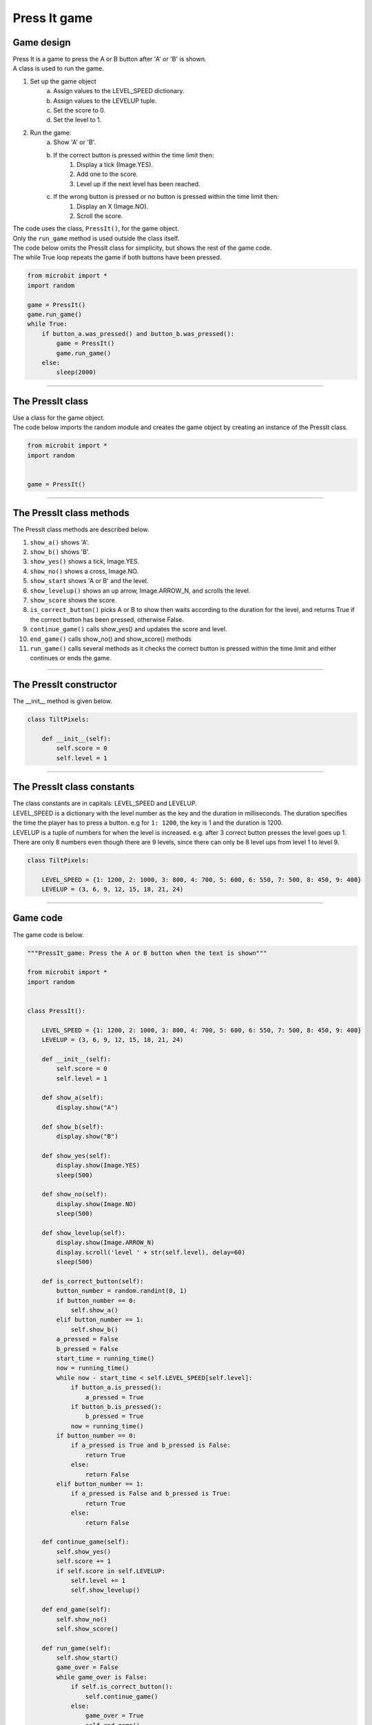 ====================================================
Press It game
====================================================

Game design
--------------------

| Press It is a game to press the A or B button after 'A' or 'B' is shown.
| A class is used to run the game.

#. Set up the game object
    a. Assign values to the LEVEL_SPEED dictionary.
    b. Assign values to the LEVELUP tuple.
    c. Set the score to 0.
    d. Set the level to 1.
#. Run the game:
    a. Show 'A' or 'B'.
    b. If the correct button is pressed within the time limit then:
        #. Display a tick (Image.YES).
        #. Add one to the score.
        #. Level up if the next level has been reached.
    c. If the wrong button is pressed or no button is pressed within the time limit then:
        #. Display an X (Image.NO).
        #. Scroll the score.

| The code uses the class, ``PressIt()``, for the game object.
| Only the ``run_game`` method is used outside the class itself.

| The code below omits the PressIt class for simplicity, but shows the rest of the game code.
| The while True loop repeats the game if both buttons have been pressed.

.. code-block:: python

    from microbit import *
    import random

    game = PressIt()
    game.run_game()
    while True:
        if button_a.was_pressed() and button_b.was_pressed():
            game = PressIt()
            game.run_game()
        else:
            sleep(2000)


----

The PressIt class
------------------------

| Use a class for the game object.

.. py:class:: PressIt()

    | Set up the game object to control the game, including the LEVEL_SPEED dictionary, the LEVELUP tuple, the initial level and score.

| The code below imports the random module and creates the game object by creating an instance of the PressIt class.

.. code-block:: python

    from microbit import *
    import random


    game = PressIt()

----

The PressIt class methods
-------------------------------

| The PressIt class methods are described below.

#. ``show_a()`` shows 'A'.
#. ``show_b()`` shows 'B'.
#. ``show_yes()`` shows a tick, Image.YES.
#. ``show_no()`` shows a cross, Image.NO.
#. ``show_start`` shows 'A or B' and the level.
#. ``show_levelup()`` shows an up arrow, Image.ARROW_N, and scrolls the level.
#. ``show_score`` shows the score.
#. ``is_correct_button()`` picks A or B to show then waits according to the duration for the level, and returns True if the correct button has been pressed, otherwise False.
#. ``continue_game()`` calls show_yes() and updates the score and level.
#. ``end_game()`` calls show_no() and show_score() methods
#. ``run_game()`` calls several methods as it checks the correct button is pressed within the time limit and either continues or ends the game.

----

The PressIt constructor
---------------------------------

.. py:method:: __init__()

    | The __init__() method is the constructor called when the game object is created.
    | ``score`` is set to 0.
    | ``level`` is set to 1.

| The __init__ method is given below.

.. code-block:: python

    class TiltPixels:

        def __init__(self):
            self.score = 0
            self.level = 1

----

The PressIt class constants
---------------------------------

| The class constants are in capitals: LEVEL_SPEED and LEVELUP.
| LEVEL_SPEED is a dictionary with the level number as the key and the duration in milliseconds. The duration specifies the time the player has to press a button. e.g for ``1: 1200``, the key is 1 and the duration is 1200.
| LEVELUP is a tuple of numbers for when the level is increased. e.g. after 3 correct button presses the level goes up 1. There are only 8 numbers even though there are 9 levels, since there can only be 8 level ups from level 1 to level 9.

.. code-block:: python

    class TiltPixels:

        LEVEL_SPEED = {1: 1200, 2: 1000, 3: 800, 4: 700, 5: 600, 6: 550, 7: 500, 8: 450, 9: 400}
        LEVELUP = (3, 6, 9, 12, 15, 18, 21, 24)

----

Game code
---------------------------------

| The game code is below.

.. code-block:: python

    """PressIt_game: Press the A or B button when the text is shown"""

    from microbit import *
    import random


    class PressIt():
        
        LEVEL_SPEED = {1: 1200, 2: 1000, 3: 800, 4: 700, 5: 600, 6: 550, 7: 500, 8: 450, 9: 400}
        LEVELUP = (3, 6, 9, 12, 15, 18, 21, 24)
        
        def __init__(self):
            self.score = 0
            self.level = 1

        def show_a(self):
            display.show("A")

        def show_b(self):
            display.show("B")

        def show_yes(self):
            display.show(Image.YES)
            sleep(500)

        def show_no(self):
            display.show(Image.NO)
            sleep(500)

        def show_levelup(self):
            display.show(Image.ARROW_N)
            display.scroll('level ' + str(self.level), delay=60)
            sleep(500)

        def is_correct_button(self):
            button_number = random.randint(0, 1)
            if button_number == 0:
                self.show_a()
            elif button_number == 1:
                self.show_b()
            a_pressed = False
            b_pressed = False
            start_time = running_time()
            now = running_time()
            while now - start_time < self.LEVEL_SPEED[self.level]:
                if button_a.is_pressed():
                    a_pressed = True
                if button_b.is_pressed():
                    b_pressed = True
                now = running_time()
            if button_number == 0:
                if a_pressed is True and b_pressed is False:
                    return True
                else:
                    return False
            elif button_number == 1:
                if a_pressed is False and b_pressed is True:
                    return True
                else:
                    return False

        def continue_game(self):
            self.show_yes()
            self.score += 1
            if self.score in self.LEVELUP:
                self.level += 1
                self.show_levelup()
                
        def end_game(self):
            self.show_no()
            self.show_score()
                
        def run_game(self):
            self.show_start()
            game_over = False
            while game_over is False:
                if self.is_correct_button():
                    self.continue_game()
                else:
                    game_over = True
                    self.end_game()

    game = PressIt()
    game.run_game()
    while True:
        if button_a.was_pressed() and button_b.was_pressed():
            game = PressIt()
            game.run_game()
        else:
            sleep(2000)


----

.. admonition:: Tasks

    #. Modify the code to display left and right arrows instead of 'A' and 'B'.
    #. Add a rapid animation of 3 to 6 built in image shapes to be shown when the level reaches level 5.
    #. Replace the level scrolled text with an animation in which the number of images in the animation is equal to the level number.
    #. Add code to store all the game scores and display the average score after each game.
    #. Add code to store the best game score after each game and display the best score after exiting by pressing both buttons.



